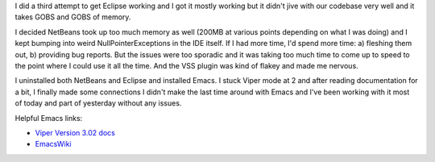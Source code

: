 .. title: Jumped to Emacs
.. slug: emacs
.. date: 2004-12-01 17:46:25
.. tags: emacs, dev

I did a third attempt to get Eclipse working and I got it mostly working
but it didn't jive with our codebase very well and it takes GOBS and GOBS
of memory.

I decided NetBeans took up too much memory as well (200MB at various points
depending on what I was doing) and I kept bumping into weird 
NullPointerExceptions in the IDE itself.  If I had more time, I'd spend
more time: a) fleshing them out, b) providing bug reports.  But the issues
were too sporadic and it was taking too much time to come up to speed to
the point where I could use it all the time.  And the VSS plugin was kind
of flakey and made me nervous.

I uninstalled both NetBeans and Eclipse and installed Emacs.  I stuck
Viper mode at 2 and after reading documentation for a bit, I finally made
some connections I didn't make the last time around with Emacs and I've
been working with it most of today and part of yesterday without any
issues.

Helpful Emacs links:

* `Viper Version 3.02 docs <http://theory.uwinnipeg.ca/gnu/emacs/viper_toc.html>`_
* `EmacsWiki <http://www.emacswiki.org/cgi-bin/wiki>`_
